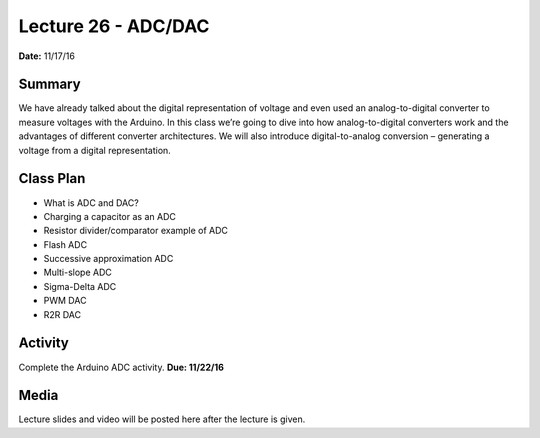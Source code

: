 .. _lecture_26:

Lecture 26 - ADC/DAC
====================

**Date:** 11/17/16

Summary
-------
We have already talked about the digital representation of voltage and even used
an analog-to-digital converter to measure voltages with the Arduino. In this
class we’re going to dive into how analog-to-digital converters work and the
advantages of different converter architectures. We will also introduce
digital-to-analog conversion – generating a voltage from a digital
representation.

Class Plan
----------
* What is ADC and DAC?
* Charging a capacitor as an ADC
* Resistor divider/comparator example of ADC
* Flash ADC
* Successive approximation ADC
* Multi-slope ADC
* Sigma-Delta ADC
* PWM DAC
* R2R DAC

Activity
--------
Complete the Arduino ADC activity. **Due: 11/22/16**

Media
-----
Lecture slides and video will be posted here after the lecture is given.
